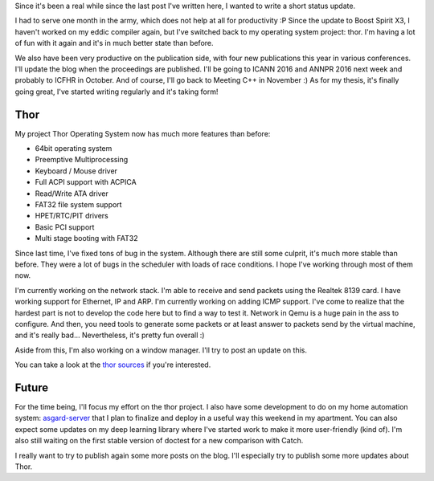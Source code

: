 Since it's been a real while since the last post I've written here, I wanted to
write a short status update.

I had to serve one month in the army, which does not help at all for
productivity :P Since the update to Boost Spirit X3, I haven't worked on my
eddic compiler again, but I've switched back to my operating system project:
thor. I'm having a lot of fun with it again and it's in much better state than
before.

We also have been very productive on the publication side, with four new
publications this year in various conferences. I'll update the blog when the
proceedings are published. I'll be going to ICANN 2016 and ANNPR 2016 next week
and probably to ICFHR in October. And of course, I'll go back to Meeting C++ in
November :) As for my thesis, it's finally going great, I've started writing
regularly and it's taking form!

Thor
====

My project Thor Operating System now has much more features than before:

* 64bit operating system
* Preemptive Multiprocessing
* Keyboard / Mouse driver
* Full ACPI support with ACPICA
* Read/Write ATA driver
* FAT32 file system support
* HPET/RTC/PIT drivers
* Basic PCI support
* Multi stage booting with FAT32

Since last time, I've fixed tons of bug in the system. Although there are still
some culprit, it's much more stable than before. They were a lot of bugs in the
scheduler with loads of race conditions. I hope I've working through most of
them now.

I'm currently working on the network stack. I'm able to receive and send packets
using the Realtek 8139 card. I have working support for Ethernet, IP and ARP.
I'm currently working on adding ICMP support. I've come to realize that the
hardest part is not to develop the code here but to find a way to test it.
Network in Qemu is a huge pain in the ass to configure. And then, you need tools
to generate some packets or at least answer to packets send by the virtual
machine, and it's really bad... Nevertheless, it's pretty fun overall :)

Aside from this, I'm also working on a window manager. I'll try to post an
update on this.

You can take a look at the `thor sources <https://github.com/wichtounet/thor-os>`_ if you're interested.

Future
======

For the time being, I'll focus my effort on the thor project. I also have some
development to do on my home automation system: `asgard-server <https://github.com/wichtounet/asgard-server>`_ that I plan to finalize and deploy in a useful way this weekend in my apartment. You can also expect some updates on my deep learning library where I've started work to make it more user-friendly (kind of). I'm also still waiting on the first stable version of doctest for a new comparison with Catch.

I really want to try to publish again some more posts on the blog. I'll
especially try to publish some more updates about Thor.
